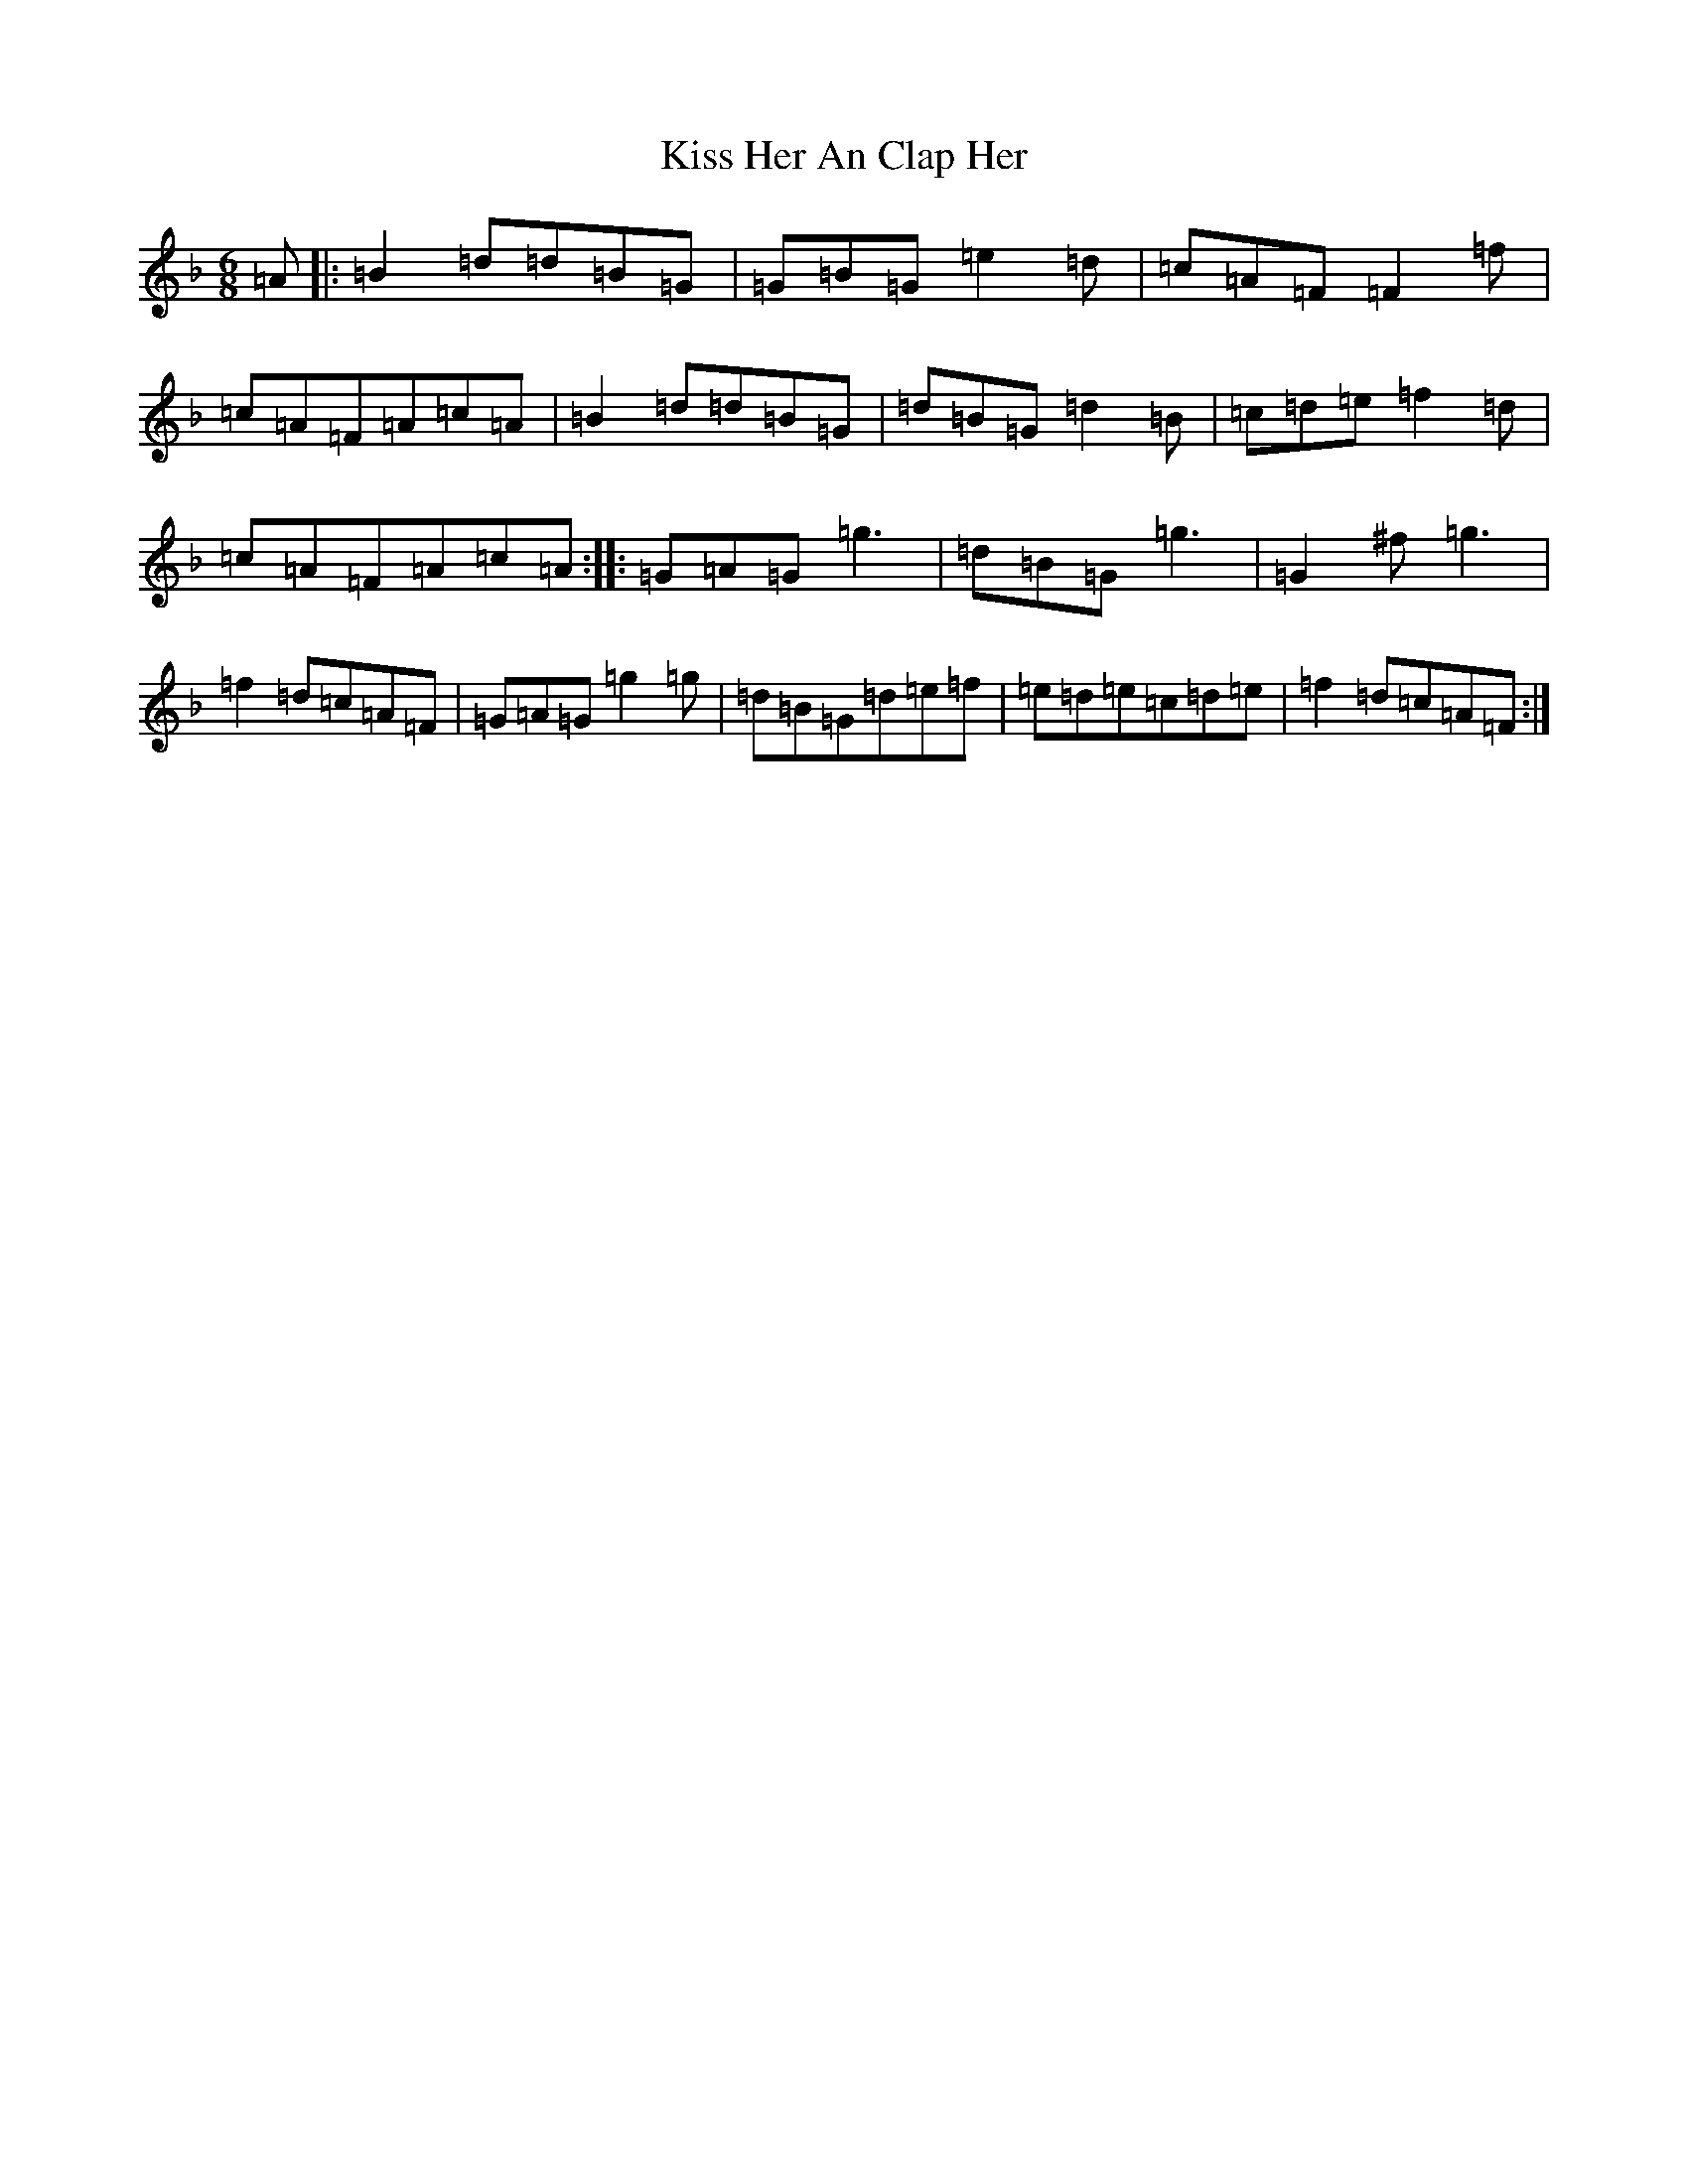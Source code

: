X: 11568
T: Kiss Her An Clap Her
S: https://thesession.org/tunes/7833#setting7833
Z: A Mixolydian
R: jig
M: 6/8
L: 1/8
K: C Mixolydian
=A|:=B2=d=d=B=G|=G=B=G=e2=d|=c=A=F=F2=f|=c=A=F=A=c=A|=B2=d=d=B=G|=d=B=G=d2=B|=c=d=e=f2=d|=c=A=F=A=c=A:||:=G=A=G=g3|=d=B=G=g3|=G2^f=g3|=f2=d=c=A=F|=G=A=G=g2=g|=d=B=G=d=e=f|=e=d=e=c=d=e|=f2=d=c=A=F:|